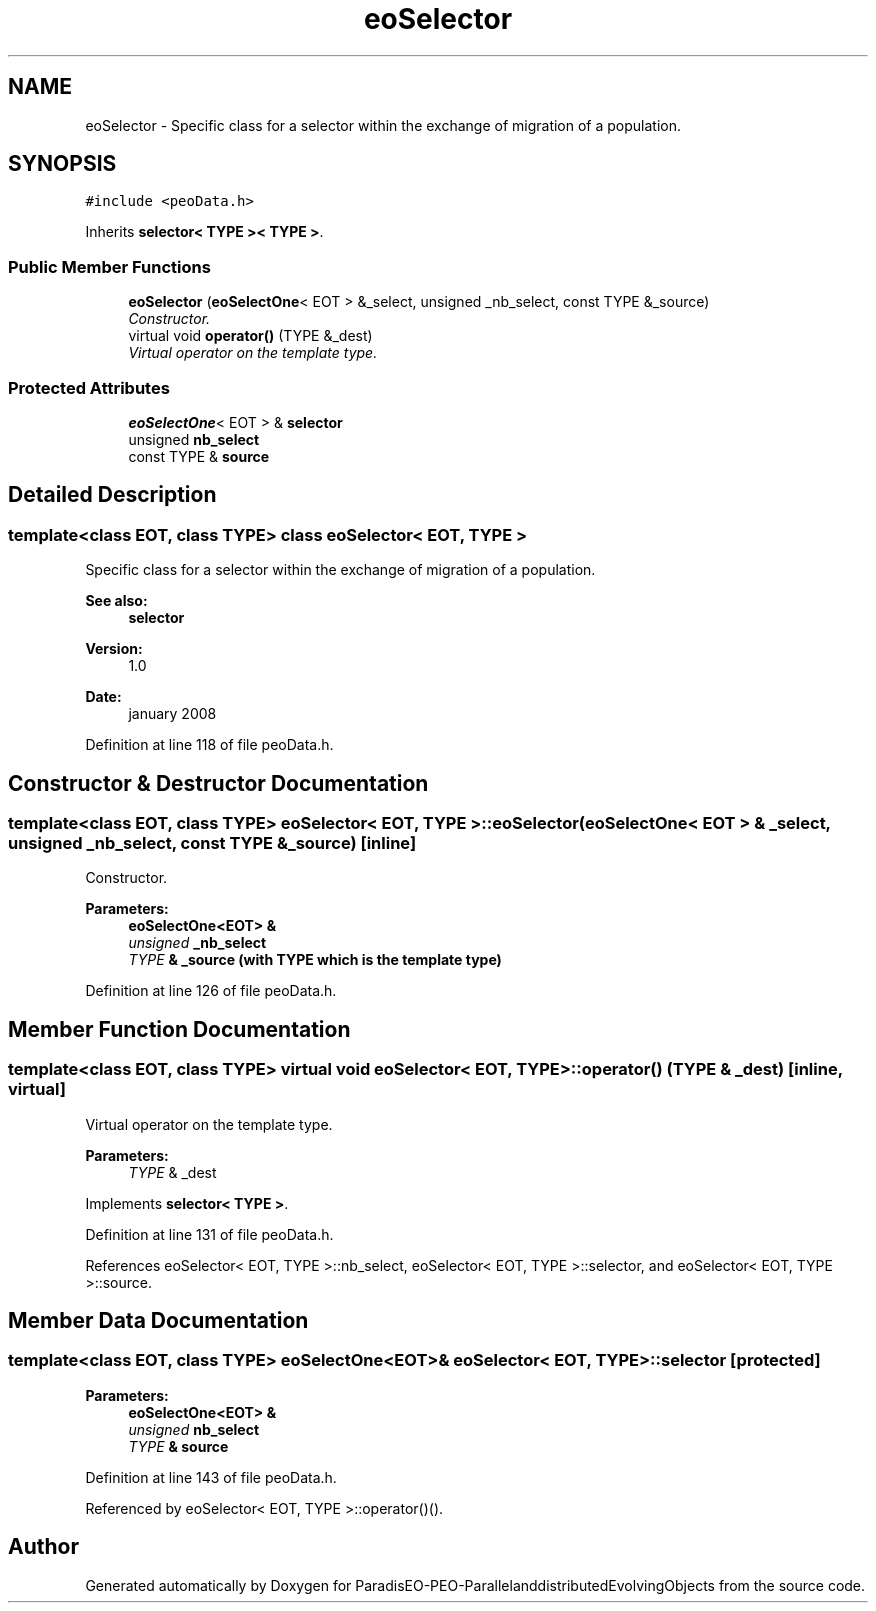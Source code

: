 .TH "eoSelector" 3 "13 Mar 2008" "Version 1.1" "ParadisEO-PEO-ParallelanddistributedEvolvingObjects" \" -*- nroff -*-
.ad l
.nh
.SH NAME
eoSelector \- Specific class for a selector within the exchange of migration of a population.  

.PP
.SH SYNOPSIS
.br
.PP
\fC#include <peoData.h>\fP
.PP
Inherits \fBselector< TYPE >< TYPE >\fP.
.PP
.SS "Public Member Functions"

.in +1c
.ti -1c
.RI "\fBeoSelector\fP (\fBeoSelectOne\fP< EOT > &_select, unsigned _nb_select, const TYPE &_source)"
.br
.RI "\fIConstructor. \fP"
.ti -1c
.RI "virtual void \fBoperator()\fP (TYPE &_dest)"
.br
.RI "\fIVirtual operator on the template type. \fP"
.in -1c
.SS "Protected Attributes"

.in +1c
.ti -1c
.RI "\fBeoSelectOne\fP< EOT > & \fBselector\fP"
.br
.ti -1c
.RI "unsigned \fBnb_select\fP"
.br
.ti -1c
.RI "const TYPE & \fBsource\fP"
.br
.in -1c
.SH "Detailed Description"
.PP 

.SS "template<class EOT, class TYPE> class eoSelector< EOT, TYPE >"
Specific class for a selector within the exchange of migration of a population. 

\fBSee also:\fP
.RS 4
\fBselector\fP 
.RE
.PP
\fBVersion:\fP
.RS 4
1.0 
.RE
.PP
\fBDate:\fP
.RS 4
january 2008 
.RE
.PP

.PP
Definition at line 118 of file peoData.h.
.SH "Constructor & Destructor Documentation"
.PP 
.SS "template<class EOT, class TYPE> \fBeoSelector\fP< EOT, TYPE >::\fBeoSelector\fP (\fBeoSelectOne\fP< EOT > & _select, unsigned _nb_select, const TYPE & _source)\fC [inline]\fP"
.PP
Constructor. 
.PP
\fBParameters:\fP
.RS 4
\fI\fBeoSelectOne<EOT>\fP\fP & 
.br
\fIunsigned\fP _nb_select 
.br
\fITYPE\fP & _source (with TYPE which is the template type) 
.RE
.PP

.PP
Definition at line 126 of file peoData.h.
.SH "Member Function Documentation"
.PP 
.SS "template<class EOT, class TYPE> virtual void \fBeoSelector\fP< EOT, TYPE >::operator() (TYPE & _dest)\fC [inline, virtual]\fP"
.PP
Virtual operator on the template type. 
.PP
\fBParameters:\fP
.RS 4
\fITYPE\fP & _dest 
.RE
.PP

.PP
Implements \fBselector< TYPE >\fP.
.PP
Definition at line 131 of file peoData.h.
.PP
References eoSelector< EOT, TYPE >::nb_select, eoSelector< EOT, TYPE >::selector, and eoSelector< EOT, TYPE >::source.
.SH "Member Data Documentation"
.PP 
.SS "template<class EOT, class TYPE> \fBeoSelectOne\fP<EOT>& \fBeoSelector\fP< EOT, TYPE >::\fBselector\fP\fC [protected]\fP"
.PP
\fBParameters:\fP
.RS 4
\fI\fBeoSelectOne<EOT>\fP\fP & 
.br
\fIunsigned\fP nb_select 
.br
\fITYPE\fP & source 
.RE
.PP

.PP
Definition at line 143 of file peoData.h.
.PP
Referenced by eoSelector< EOT, TYPE >::operator()().

.SH "Author"
.PP 
Generated automatically by Doxygen for ParadisEO-PEO-ParallelanddistributedEvolvingObjects from the source code.
